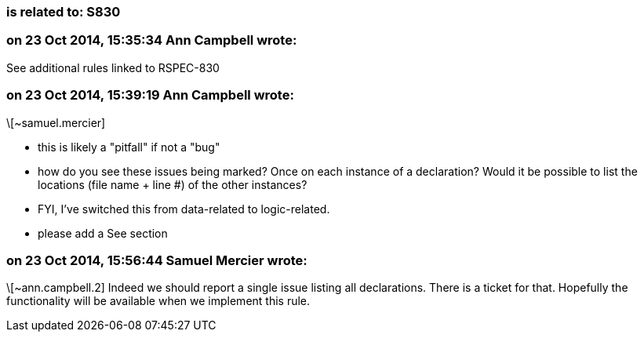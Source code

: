=== is related to: S830

=== on 23 Oct 2014, 15:35:34 Ann Campbell wrote:
See additional rules linked to RSPEC-830

=== on 23 Oct 2014, 15:39:19 Ann Campbell wrote:
\[~samuel.mercier]

* this is likely a "pitfall" if not a "bug"
* how do you see these issues being marked? Once on each instance of a declaration? Would it be possible to list the locations (file name + line #) of the other instances?
* FYI, I've switched this from data-related to logic-related. 
* please add a See section

=== on 23 Oct 2014, 15:56:44 Samuel Mercier wrote:
\[~ann.campbell.2] Indeed we should report a single issue listing all declarations. There is a ticket for that. Hopefully the functionality will be available when we implement this rule.

